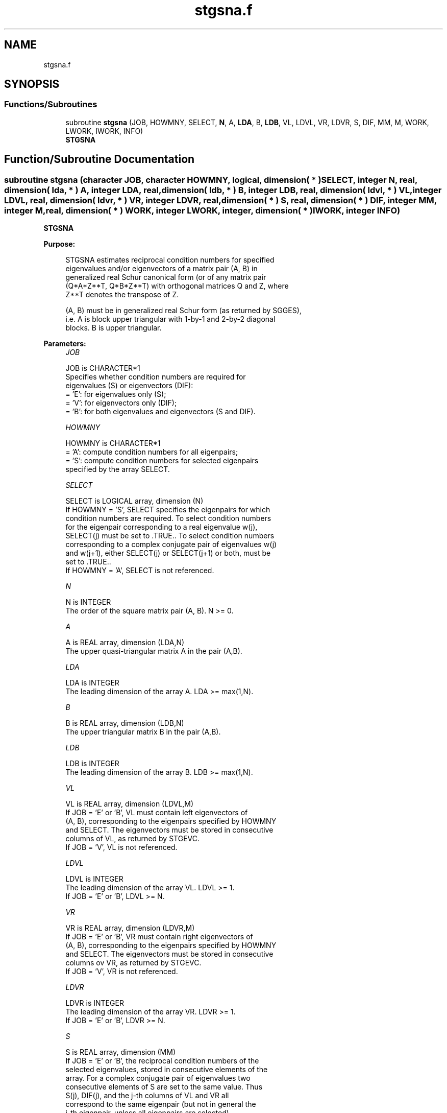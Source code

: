 .TH "stgsna.f" 3 "Tue Nov 14 2017" "Version 3.8.0" "LAPACK" \" -*- nroff -*-
.ad l
.nh
.SH NAME
stgsna.f
.SH SYNOPSIS
.br
.PP
.SS "Functions/Subroutines"

.in +1c
.ti -1c
.RI "subroutine \fBstgsna\fP (JOB, HOWMNY, SELECT, \fBN\fP, A, \fBLDA\fP, B, \fBLDB\fP, VL, LDVL, VR, LDVR, S, DIF, MM, M, WORK, LWORK, IWORK, INFO)"
.br
.RI "\fBSTGSNA\fP "
.in -1c
.SH "Function/Subroutine Documentation"
.PP 
.SS "subroutine stgsna (character JOB, character HOWMNY, logical, dimension( * ) SELECT, integer N, real, dimension( lda, * ) A, integer LDA, real, dimension( ldb, * ) B, integer LDB, real, dimension( ldvl, * ) VL, integer LDVL, real, dimension( ldvr, * ) VR, integer LDVR, real, dimension( * ) S, real, dimension( * ) DIF, integer MM, integer M, real, dimension( * ) WORK, integer LWORK, integer, dimension( * ) IWORK, integer INFO)"

.PP
\fBSTGSNA\fP  
.PP
\fBPurpose: \fP
.RS 4

.PP
.nf
 STGSNA estimates reciprocal condition numbers for specified
 eigenvalues and/or eigenvectors of a matrix pair (A, B) in
 generalized real Schur canonical form (or of any matrix pair
 (Q*A*Z**T, Q*B*Z**T) with orthogonal matrices Q and Z, where
 Z**T denotes the transpose of Z.

 (A, B) must be in generalized real Schur form (as returned by SGGES),
 i.e. A is block upper triangular with 1-by-1 and 2-by-2 diagonal
 blocks. B is upper triangular.
.fi
.PP
 
.RE
.PP
\fBParameters:\fP
.RS 4
\fIJOB\fP 
.PP
.nf
          JOB is CHARACTER*1
          Specifies whether condition numbers are required for
          eigenvalues (S) or eigenvectors (DIF):
          = 'E': for eigenvalues only (S);
          = 'V': for eigenvectors only (DIF);
          = 'B': for both eigenvalues and eigenvectors (S and DIF).
.fi
.PP
.br
\fIHOWMNY\fP 
.PP
.nf
          HOWMNY is CHARACTER*1
          = 'A': compute condition numbers for all eigenpairs;
          = 'S': compute condition numbers for selected eigenpairs
                 specified by the array SELECT.
.fi
.PP
.br
\fISELECT\fP 
.PP
.nf
          SELECT is LOGICAL array, dimension (N)
          If HOWMNY = 'S', SELECT specifies the eigenpairs for which
          condition numbers are required. To select condition numbers
          for the eigenpair corresponding to a real eigenvalue w(j),
          SELECT(j) must be set to .TRUE.. To select condition numbers
          corresponding to a complex conjugate pair of eigenvalues w(j)
          and w(j+1), either SELECT(j) or SELECT(j+1) or both, must be
          set to .TRUE..
          If HOWMNY = 'A', SELECT is not referenced.
.fi
.PP
.br
\fIN\fP 
.PP
.nf
          N is INTEGER
          The order of the square matrix pair (A, B). N >= 0.
.fi
.PP
.br
\fIA\fP 
.PP
.nf
          A is REAL array, dimension (LDA,N)
          The upper quasi-triangular matrix A in the pair (A,B).
.fi
.PP
.br
\fILDA\fP 
.PP
.nf
          LDA is INTEGER
          The leading dimension of the array A. LDA >= max(1,N).
.fi
.PP
.br
\fIB\fP 
.PP
.nf
          B is REAL array, dimension (LDB,N)
          The upper triangular matrix B in the pair (A,B).
.fi
.PP
.br
\fILDB\fP 
.PP
.nf
          LDB is INTEGER
          The leading dimension of the array B. LDB >= max(1,N).
.fi
.PP
.br
\fIVL\fP 
.PP
.nf
          VL is REAL array, dimension (LDVL,M)
          If JOB = 'E' or 'B', VL must contain left eigenvectors of
          (A, B), corresponding to the eigenpairs specified by HOWMNY
          and SELECT. The eigenvectors must be stored in consecutive
          columns of VL, as returned by STGEVC.
          If JOB = 'V', VL is not referenced.
.fi
.PP
.br
\fILDVL\fP 
.PP
.nf
          LDVL is INTEGER
          The leading dimension of the array VL. LDVL >= 1.
          If JOB = 'E' or 'B', LDVL >= N.
.fi
.PP
.br
\fIVR\fP 
.PP
.nf
          VR is REAL array, dimension (LDVR,M)
          If JOB = 'E' or 'B', VR must contain right eigenvectors of
          (A, B), corresponding to the eigenpairs specified by HOWMNY
          and SELECT. The eigenvectors must be stored in consecutive
          columns ov VR, as returned by STGEVC.
          If JOB = 'V', VR is not referenced.
.fi
.PP
.br
\fILDVR\fP 
.PP
.nf
          LDVR is INTEGER
          The leading dimension of the array VR. LDVR >= 1.
          If JOB = 'E' or 'B', LDVR >= N.
.fi
.PP
.br
\fIS\fP 
.PP
.nf
          S is REAL array, dimension (MM)
          If JOB = 'E' or 'B', the reciprocal condition numbers of the
          selected eigenvalues, stored in consecutive elements of the
          array. For a complex conjugate pair of eigenvalues two
          consecutive elements of S are set to the same value. Thus
          S(j), DIF(j), and the j-th columns of VL and VR all
          correspond to the same eigenpair (but not in general the
          j-th eigenpair, unless all eigenpairs are selected).
          If JOB = 'V', S is not referenced.
.fi
.PP
.br
\fIDIF\fP 
.PP
.nf
          DIF is REAL array, dimension (MM)
          If JOB = 'V' or 'B', the estimated reciprocal condition
          numbers of the selected eigenvectors, stored in consecutive
          elements of the array. For a complex eigenvector two
          consecutive elements of DIF are set to the same value. If
          the eigenvalues cannot be reordered to compute DIF(j), DIF(j)
          is set to 0; this can only occur when the true value would be
          very small anyway.
          If JOB = 'E', DIF is not referenced.
.fi
.PP
.br
\fIMM\fP 
.PP
.nf
          MM is INTEGER
          The number of elements in the arrays S and DIF. MM >= M.
.fi
.PP
.br
\fIM\fP 
.PP
.nf
          M is INTEGER
          The number of elements of the arrays S and DIF used to store
          the specified condition numbers; for each selected real
          eigenvalue one element is used, and for each selected complex
          conjugate pair of eigenvalues, two elements are used.
          If HOWMNY = 'A', M is set to N.
.fi
.PP
.br
\fIWORK\fP 
.PP
.nf
          WORK is REAL array, dimension (MAX(1,LWORK))
          On exit, if INFO = 0, WORK(1) returns the optimal LWORK.
.fi
.PP
.br
\fILWORK\fP 
.PP
.nf
          LWORK is INTEGER
          The dimension of the array WORK. LWORK >= max(1,N).
          If JOB = 'V' or 'B' LWORK >= 2*N*(N+2)+16.

          If LWORK = -1, then a workspace query is assumed; the routine
          only calculates the optimal size of the WORK array, returns
          this value as the first entry of the WORK array, and no error
          message related to LWORK is issued by XERBLA.
.fi
.PP
.br
\fIIWORK\fP 
.PP
.nf
          IWORK is INTEGER array, dimension (N + 6)
          If JOB = 'E', IWORK is not referenced.
.fi
.PP
.br
\fIINFO\fP 
.PP
.nf
          INFO is INTEGER
          =0: Successful exit
          <0: If INFO = -i, the i-th argument had an illegal value
.fi
.PP
 
.RE
.PP
\fBAuthor:\fP
.RS 4
Univ\&. of Tennessee 
.PP
Univ\&. of California Berkeley 
.PP
Univ\&. of Colorado Denver 
.PP
NAG Ltd\&. 
.RE
.PP
\fBDate:\fP
.RS 4
December 2016 
.RE
.PP
\fBFurther Details: \fP
.RS 4

.PP
.nf
  The reciprocal of the condition number of a generalized eigenvalue
  w = (a, b) is defined as

       S(w) = (|u**TAv|**2 + |u**TBv|**2)**(1/2) / (norm(u)*norm(v))

  where u and v are the left and right eigenvectors of (A, B)
  corresponding to w; |z| denotes the absolute value of the complex
  number, and norm(u) denotes the 2-norm of the vector u.
  The pair (a, b) corresponds to an eigenvalue w = a/b (= u**TAv/u**TBv)
  of the matrix pair (A, B). If both a and b equal zero, then (A B) is
  singular and S(I) = -1 is returned.

  An approximate error bound on the chordal distance between the i-th
  computed generalized eigenvalue w and the corresponding exact
  eigenvalue lambda is

       chord(w, lambda) <= EPS * norm(A, B) / S(I)

  where EPS is the machine precision.

  The reciprocal of the condition number DIF(i) of right eigenvector u
  and left eigenvector v corresponding to the generalized eigenvalue w
  is defined as follows:

  a) If the i-th eigenvalue w = (a,b) is real

     Suppose U and V are orthogonal transformations such that

              U**T*(A, B)*V  = (S, T) = ( a   *  ) ( b  *  )  1
                                        ( 0  S22 ),( 0 T22 )  n-1
                                          1  n-1     1 n-1

     Then the reciprocal condition number DIF(i) is

                Difl((a, b), (S22, T22)) = sigma-min( Zl ),

     where sigma-min(Zl) denotes the smallest singular value of the
     2(n-1)-by-2(n-1) matrix

         Zl = [ kron(a, In-1)  -kron(1, S22) ]
              [ kron(b, In-1)  -kron(1, T22) ] .

     Here In-1 is the identity matrix of size n-1. kron(X, Y) is the
     Kronecker product between the matrices X and Y.

     Note that if the default method for computing DIF(i) is wanted
     (see SLATDF), then the parameter DIFDRI (see below) should be
     changed from 3 to 4 (routine SLATDF(IJOB = 2 will be used)).
     See STGSYL for more details.

  b) If the i-th and (i+1)-th eigenvalues are complex conjugate pair,

     Suppose U and V are orthogonal transformations such that

              U**T*(A, B)*V = (S, T) = ( S11  *   ) ( T11  *  )  2
                                       ( 0    S22 ),( 0    T22) n-2
                                         2    n-2     2    n-2

     and (S11, T11) corresponds to the complex conjugate eigenvalue
     pair (w, conjg(w)). There exist unitary matrices U1 and V1 such
     that

       U1**T*S11*V1 = ( s11 s12 ) and U1**T*T11*V1 = ( t11 t12 )
                      (  0  s22 )                    (  0  t22 )

     where the generalized eigenvalues w = s11/t11 and
     conjg(w) = s22/t22.

     Then the reciprocal condition number DIF(i) is bounded by

         min( d1, max( 1, |real(s11)/real(s22)| )*d2 )

     where, d1 = Difl((s11, t11), (s22, t22)) = sigma-min(Z1), where
     Z1 is the complex 2-by-2 matrix

              Z1 =  [ s11  -s22 ]
                    [ t11  -t22 ],

     This is done by computing (using real arithmetic) the
     roots of the characteristical polynomial det(Z1**T * Z1 - lambda I),
     where Z1**T denotes the transpose of Z1 and det(X) denotes
     the determinant of X.

     and d2 is an upper bound on Difl((S11, T11), (S22, T22)), i.e. an
     upper bound on sigma-min(Z2), where Z2 is (2n-2)-by-(2n-2)

              Z2 = [ kron(S11**T, In-2)  -kron(I2, S22) ]
                   [ kron(T11**T, In-2)  -kron(I2, T22) ]

     Note that if the default method for computing DIF is wanted (see
     SLATDF), then the parameter DIFDRI (see below) should be changed
     from 3 to 4 (routine SLATDF(IJOB = 2 will be used)). See STGSYL
     for more details.

  For each eigenvalue/vector specified by SELECT, DIF stores a
  Frobenius norm-based estimate of Difl.

  An approximate error bound for the i-th computed eigenvector VL(i) or
  VR(i) is given by

             EPS * norm(A, B) / DIF(i).

  See ref. [2-3] for more details and further references.
.fi
.PP
 
.RE
.PP
\fBContributors: \fP
.RS 4
Bo Kagstrom and Peter Poromaa, Department of Computing Science, Umea University, S-901 87 Umea, Sweden\&. 
.RE
.PP
\fBReferences: \fP
.RS 4

.PP
.nf
  [1] B. Kagstrom; A Direct Method for Reordering Eigenvalues in the
      Generalized Real Schur Form of a Regular Matrix Pair (A, B), in
      M.S. Moonen et al (eds), Linear Algebra for Large Scale and
      Real-Time Applications, Kluwer Academic Publ. 1993, pp 195-218.

  [2] B. Kagstrom and P. Poromaa; Computing Eigenspaces with Specified
      Eigenvalues of a Regular Matrix Pair (A, B) and Condition
      Estimation: Theory, Algorithms and Software,
      Report UMINF - 94.04, Department of Computing Science, Umea
      University, S-901 87 Umea, Sweden, 1994. Also as LAPACK Working
      Note 87. To appear in Numerical Algorithms, 1996.

  [3] B. Kagstrom and P. Poromaa, LAPACK-Style Algorithms and Software
      for Solving the Generalized Sylvester Equation and Estimating the
      Separation between Regular Matrix Pairs, Report UMINF - 93.23,
      Department of Computing Science, Umea University, S-901 87 Umea,
      Sweden, December 1993, Revised April 1994, Also as LAPACK Working
      Note 75.  To appear in ACM Trans. on Math. Software, Vol 22,
      No 1, 1996.
.fi
.PP
 
.RE
.PP

.PP
Definition at line 383 of file stgsna\&.f\&.
.SH "Author"
.PP 
Generated automatically by Doxygen for LAPACK from the source code\&.
